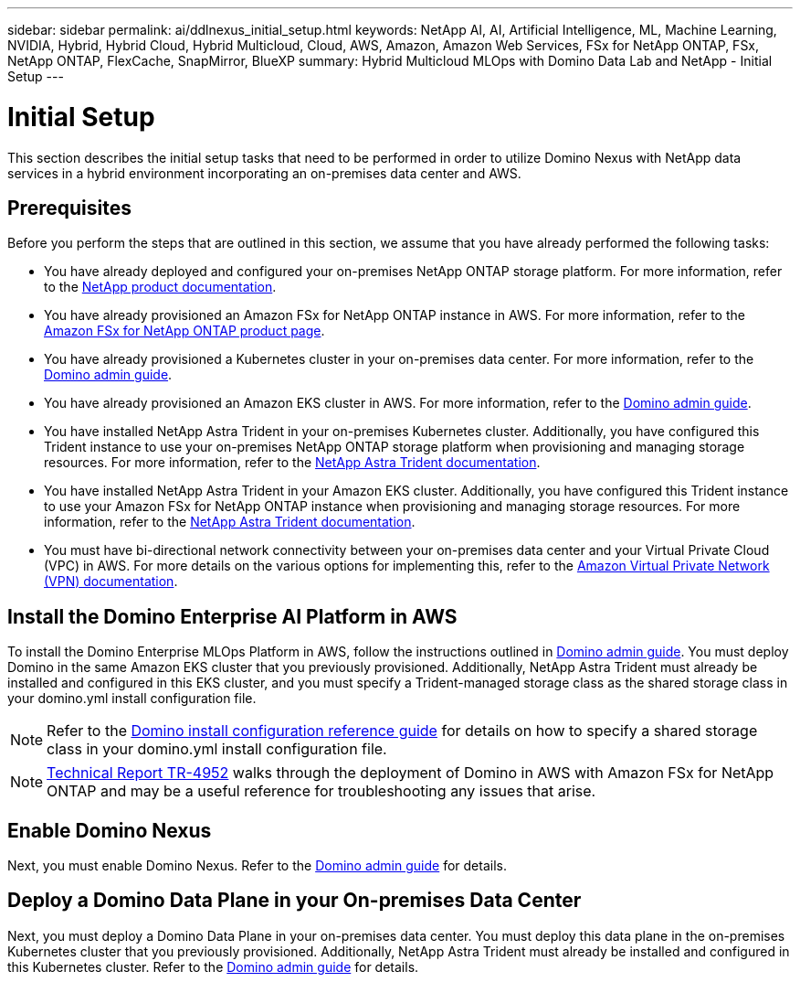 ---
sidebar: sidebar
permalink: ai/ddlnexus_initial_setup.html
keywords: NetApp AI, AI, Artificial Intelligence, ML, Machine Learning, NVIDIA, Hybrid, Hybrid Cloud, Hybrid Multicloud, Cloud, AWS, Amazon, Amazon Web Services, FSx for NetApp ONTAP, FSx, NetApp ONTAP, FlexCache, SnapMirror, BlueXP
summary: Hybrid Multicloud MLOps with Domino Data Lab and NetApp - Initial Setup
---

= Initial Setup
:hardbreaks:
:nofooter:
:icons: font
:linkattrs:
:imagesdir: ../media/

[.lead]
This section describes the initial setup tasks that need to be performed in order to utilize Domino Nexus with NetApp data services in a hybrid environment incorporating an on-premises data center and AWS.

== Prerequisites

Before you perform the steps that are outlined in this section, we assume that you have already performed the following tasks:

- You have already deployed and configured your on-premises NetApp ONTAP storage platform. For more information, refer to the link:https://www.netapp.com/support-and-training/documentation/[NetApp product documentation].
- You have already provisioned an Amazon FSx for NetApp ONTAP instance in AWS. For more information, refer to the link:https://aws.amazon.com/fsx/netapp-ontap/[Amazon FSx for NetApp ONTAP product page].
- You have already provisioned a Kubernetes cluster in your on-premises data center. For more information, refer to the link:https://docs.dominodatalab.com/en/latest/admin_guide/b35e66/admin-guide/[Domino admin guide].
- You have already provisioned an Amazon EKS cluster in AWS. For more information, refer to the link:https://docs.dominodatalab.com/en/latest/admin_guide/b35e66/admin-guide/[Domino admin guide].
- You have installed NetApp Astra Trident in your on-premises Kubernetes cluster. Additionally, you have configured this Trident instance to use your on-premises NetApp ONTAP storage platform when provisioning and managing storage resources. For more information, refer to the link:https://docs.netapp.com/us-en/trident/index.html[NetApp Astra Trident documentation].
- You have installed NetApp Astra Trident in your Amazon EKS cluster. Additionally, you have configured this Trident instance to use your Amazon FSx for NetApp ONTAP instance when provisioning and managing storage resources. For more information, refer to the link:https://docs.netapp.com/us-en/trident/index.html[NetApp Astra Trident documentation].
- You must have bi-directional network connectivity between your on-premises data center and your Virtual Private Cloud (VPC) in AWS. For more details on the various options for implementing this, refer to the link:https://docs.aws.amazon.com/vpc/latest/userguide/vpn-connections.html[Amazon Virtual Private Network (VPN) documentation]. 

== Install the Domino Enterprise AI Platform in AWS

To install the Domino Enterprise MLOps Platform in AWS, follow the instructions outlined in link:https://docs.dominodatalab.com/en/latest/admin_guide/c1eec3/deploy-domino/[Domino admin guide]. You must deploy Domino in the same Amazon EKS cluster that you previously provisioned. Additionally, NetApp Astra Trident must already be installed and configured in this EKS cluster, and you must specify a Trident-managed storage class as the shared storage class in your domino.yml install configuration file.

[NOTE]
Refer to the link:https://docs.dominodatalab.com/en/latest/admin_guide/7f4331/install-configuration-reference/#storage-classes[Domino install configuration reference guide] for details on how to specify a shared storage class in your domino.yml install configuration file.

[NOTE]
link:https://www.netapp.com/media/79922-tr-4952.pdf[Technical Report TR-4952] walks through the deployment of Domino in AWS with Amazon FSx for NetApp ONTAP and may be a useful reference for troubleshooting any issues that arise.

== Enable Domino Nexus

Next, you must enable Domino Nexus. Refer to the link:https://docs.dominodatalab.com/en/latest/admin_guide/c65074/nexus-hybrid-architecture/[Domino admin guide] for details.

== Deploy a Domino Data Plane in your On-premises Data Center

Next, you must deploy a Domino Data Plane in your on-premises data center. You must deploy this data plane in the on-premises Kubernetes cluster that you previously provisioned. Additionally, NetApp Astra Trident must already be installed and configured in this Kubernetes cluster. Refer to the link:https://docs.dominodatalab.com/en/latest/admin_guide/5781ea/data-planes/[Domino admin guide] for details.
